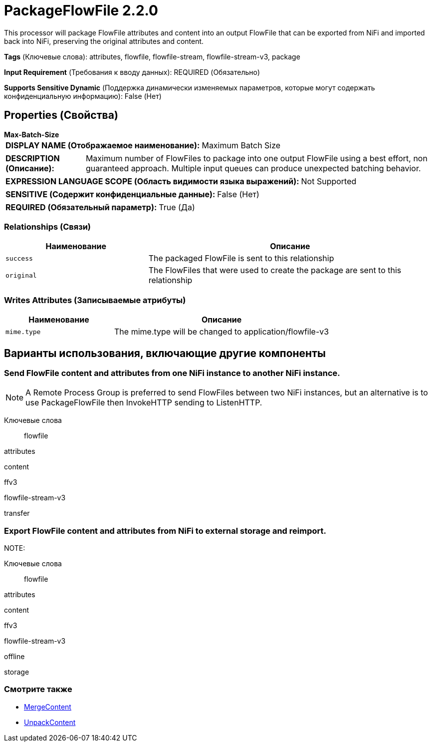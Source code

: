 = PackageFlowFile 2.2.0

This processor will package FlowFile attributes and content into an output FlowFile that can be exported from NiFi and imported back into NiFi, preserving the original attributes and content.

[horizontal]
*Tags* (Ключевые слова):
attributes, flowfile, flowfile-stream, flowfile-stream-v3, package
[horizontal]
*Input Requirement* (Требования к вводу данных):
REQUIRED (Обязательно)
[horizontal]
*Supports Sensitive Dynamic* (Поддержка динамически изменяемых параметров, которые могут содержать конфиденциальную информацию):
 False (Нет) 



== Properties (Свойства)


.*Max-Batch-Size*
************************************************
[horizontal]
*DISPLAY NAME (Отображаемое наименование):*:: Maximum Batch Size

[horizontal]
*DESCRIPTION (Описание):*:: Maximum number of FlowFiles to package into one output FlowFile using a best effort, non guaranteed approach. Multiple input queues can produce unexpected batching behavior.


[horizontal]
*EXPRESSION LANGUAGE SCOPE (Область видимости языка выражений):*:: Not Supported
[horizontal]
*SENSITIVE (Содержит конфиденциальные данные):*::  False (Нет) 

[horizontal]
*REQUIRED (Обязательный параметр):*::  True (Да) 
************************************************










=== Relationships (Связи)

[cols="1a,2a",options="header",]
|===
|Наименование |Описание

|`success`
|The packaged FlowFile is sent to this relationship

|`original`
|The FlowFiles that were used to create the package are sent to this relationship

|===





=== Writes Attributes (Записываемые атрибуты)

[cols="1a,2a",options="header",]
|===
|Наименование |Описание

|`mime.type`
|The mime.type will be changed to application/flowfile-v3

|===





== Варианты использования, включающие другие компоненты


=== Send FlowFile content and attributes from one NiFi instance to another NiFi instance.


NOTE: A Remote Process Group is preferred to send FlowFiles between two NiFi instances, but an alternative is to use PackageFlowFile then InvokeHTTP sending to ListenHTTP.



Ключевые слова::

flowfile

attributes

content

ffv3

flowfile-stream-v3

transfer






=== Export FlowFile content and attributes from NiFi to external storage and reimport.


NOTE: 



Ключевые слова::

flowfile

attributes

content

ffv3

flowfile-stream-v3

offline

storage








=== Смотрите также


* xref:Processors/MergeContent.adoc[MergeContent]

* xref:Processors/UnpackContent.adoc[UnpackContent]


